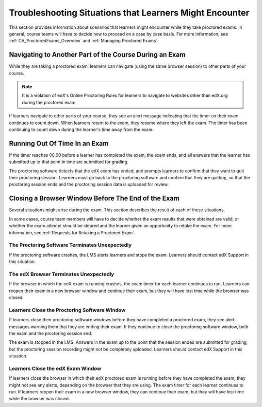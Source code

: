 .. _CA_Situations_Learners_Encounter_Proctored_Exams:

###########################################################
Troubleshooting Situations that Learners Might Encounter
###########################################################

This section provides information about scenarios that learners might
encounter while they take proctored exams. In general, course teams will have
to decide how to proceed on a case by case basis. For more information, see
:ref:`CA_ProctoredExams_Overview` and :ref:`Managing Proctored Exams`.

***********************************************************
Navigating to Another Part of the Course During an Exam
***********************************************************

While they are taking a proctored exam, learners can navigate (using the same
browser session) to other parts of your course.

.. note:: It is a violation of edX's Online Proctoring Rules for learners to
   navigate to websites other than edX.org during the proctored exam.

If learners navigate to other parts of your course, they see an alert message
indicating that the timer on their exam continues to count down. When learners
return to the exam, they resume where they left the exam. The timer has been
continuing to count down during the learner's time away from the exam.


***************************************
Running Out Of Time In an Exam
***************************************

If the timer reaches 00.00 before a learner has completed the exam, the exam
ends, and all answers that the learner has submitted up to that point in time
are submitted for grading.

The proctoring software detects that the edX exam has ended, and prompts
learners to confirm that they want to quit their proctoring session. Learners
must go back to the proctoring software and confirm that they are quitting, so
that the proctoring session ends and the proctoring session data is uploaded
for review.


***********************************************************
Closing a Browser Window Before The End of the Exam
***********************************************************

Several situations might arise during the exam. This section describes the
result of each of these situations.

In some cases, course team members will have to decide whether the exam
results that were obtained are valid, or whether the exam attempt should be
cleared and the learner given an opportunity to retake the exam. For more
information, see :ref:`Requests for Retaking a Proctored Exam`.

===================================================
The Proctoring Software Terminates Unexpectedly
===================================================

If the proctoring software crashes, the LMS alerts learners and stops the
exam. Learners should contact edX Support in this situation.


===================================================
The edX Browser Terminates Unexpectedly
===================================================

If the browser in which the edX exam is running crashes, the exam timer for
each learner continues to run. Learners can reopen their exam in a new browser
window and continue their exam, but they will have lost time while the browser
was closed.

.. Question for Chris: how does the proctoring software view such a break in
.. taking the exam?


===================================================
Learners Close the Proctoring Software Window
===================================================

If learners close their proctoring software windows before they have completed
a proctored exam, they see alert messages warning them that they are ending
their exam. If they continue to close the proctoring software window, both the
exam and the proctoring session end.

The exam is stopped in the LMS. Answers in the exam up to the point that the
session ended are submitted for grading, but the proctoring session recording
might not be completely uploaded. Learners should contact edX Support in this
situation.


===========================================
Learners Close the edX Exam Window
===========================================

If learners close the browser in which their edX proctored exam is running
before they have completed the exam, they might not see any alerts, depending
on the browser that they are using. The exam  timer for each learner continues
to run. If learners reopen their exam in a new browser window, they can
continue their exam, but they will have lost time while the browser was
closed.

.. Question for Chris: how does the proctoring software view such a break in
.. taking the exam?
